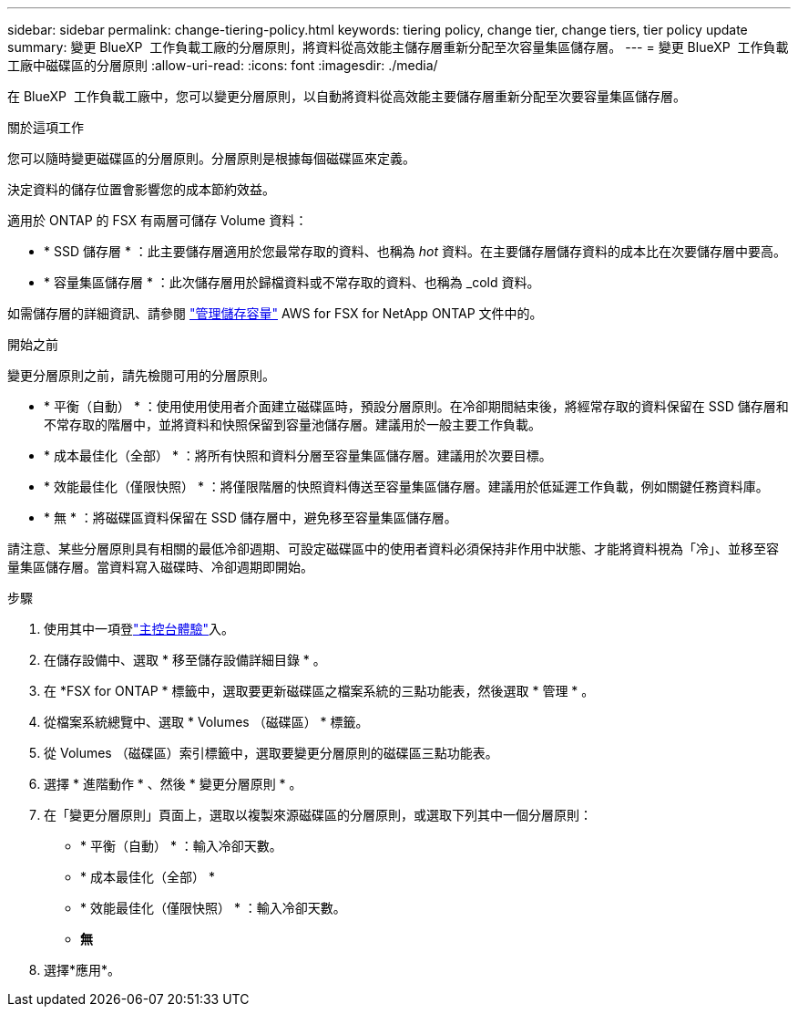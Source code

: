 ---
sidebar: sidebar 
permalink: change-tiering-policy.html 
keywords: tiering policy, change tier, change tiers, tier policy update 
summary: 變更 BlueXP  工作負載工廠的分層原則，將資料從高效能主儲存層重新分配至次容量集區儲存層。 
---
= 變更 BlueXP  工作負載工廠中磁碟區的分層原則
:allow-uri-read: 
:icons: font
:imagesdir: ./media/


[role="lead"]
在 BlueXP  工作負載工廠中，您可以變更分層原則，以自動將資料從高效能主要儲存層重新分配至次要容量集區儲存層。

.關於這項工作
您可以隨時變更磁碟區的分層原則。分層原則是根據每個磁碟區來定義。

決定資料的儲存位置會影響您的成本節約效益。

適用於 ONTAP 的 FSX 有兩層可儲存 Volume 資料：

* * SSD 儲存層 * ：此主要儲存層適用於您最常存取的資料、也稱為 _hot_ 資料。在主要儲存層儲存資料的成本比在次要儲存層中要高。
* * 容量集區儲存層 * ：此次儲存層用於歸檔資料或不常存取的資料、也稱為 _cold 資料。


如需儲存層的詳細資訊、請參閱 link:https://docs.aws.amazon.com/fsx/latest/ONTAPGuide/managing-storage-capacity.html#storage-tiers["管理儲存容量"^] AWS for FSX for NetApp ONTAP 文件中的。

.開始之前
變更分層原則之前，請先檢閱可用的分層原則。

* * 平衡（自動） * ：使用使用使用者介面建立磁碟區時，預設分層原則。在冷卻期間結束後，將經常存取的資料保留在 SSD 儲存層和不常存取的階層中，並將資料和快照保留到容量池儲存層。建議用於一般主要工作負載。
* * 成本最佳化（全部） * ：將所有快照和資料分層至容量集區儲存層。建議用於次要目標。
* * 效能最佳化（僅限快照） * ：將僅限階層的快照資料傳送至容量集區儲存層。建議用於低延遲工作負載，例如關鍵任務資料庫。
* * 無 * ：將磁碟區資料保留在 SSD 儲存層中，避免移至容量集區儲存層。


請注意、某些分層原則具有相關的最低冷卻週期、可設定磁碟區中的使用者資料必須保持非作用中狀態、才能將資料視為「冷」、並移至容量集區儲存層。當資料寫入磁碟時、冷卻週期即開始。

.步驟
. 使用其中一項登link:https://docs.netapp.com/us-en/workload-setup-admin/console-experiences.html["主控台體驗"^]入。
. 在儲存設備中、選取 * 移至儲存設備詳細目錄 * 。
. 在 *FSX for ONTAP * 標籤中，選取要更新磁碟區之檔案系統的三點功能表，然後選取 * 管理 * 。
. 從檔案系統總覽中、選取 * Volumes （磁碟區） * 標籤。
. 從 Volumes （磁碟區）索引標籤中，選取要變更分層原則的磁碟區三點功能表。
. 選擇 * 進階動作 * 、然後 * 變更分層原則 * 。
. 在「變更分層原則」頁面上，選取以複製來源磁碟區的分層原則，或選取下列其中一個分層原則：
+
** * 平衡（自動） * ：輸入冷卻天數。
** * 成本最佳化（全部） *
** * 效能最佳化（僅限快照） * ：輸入冷卻天數。
** *無*


. 選擇*應用*。

